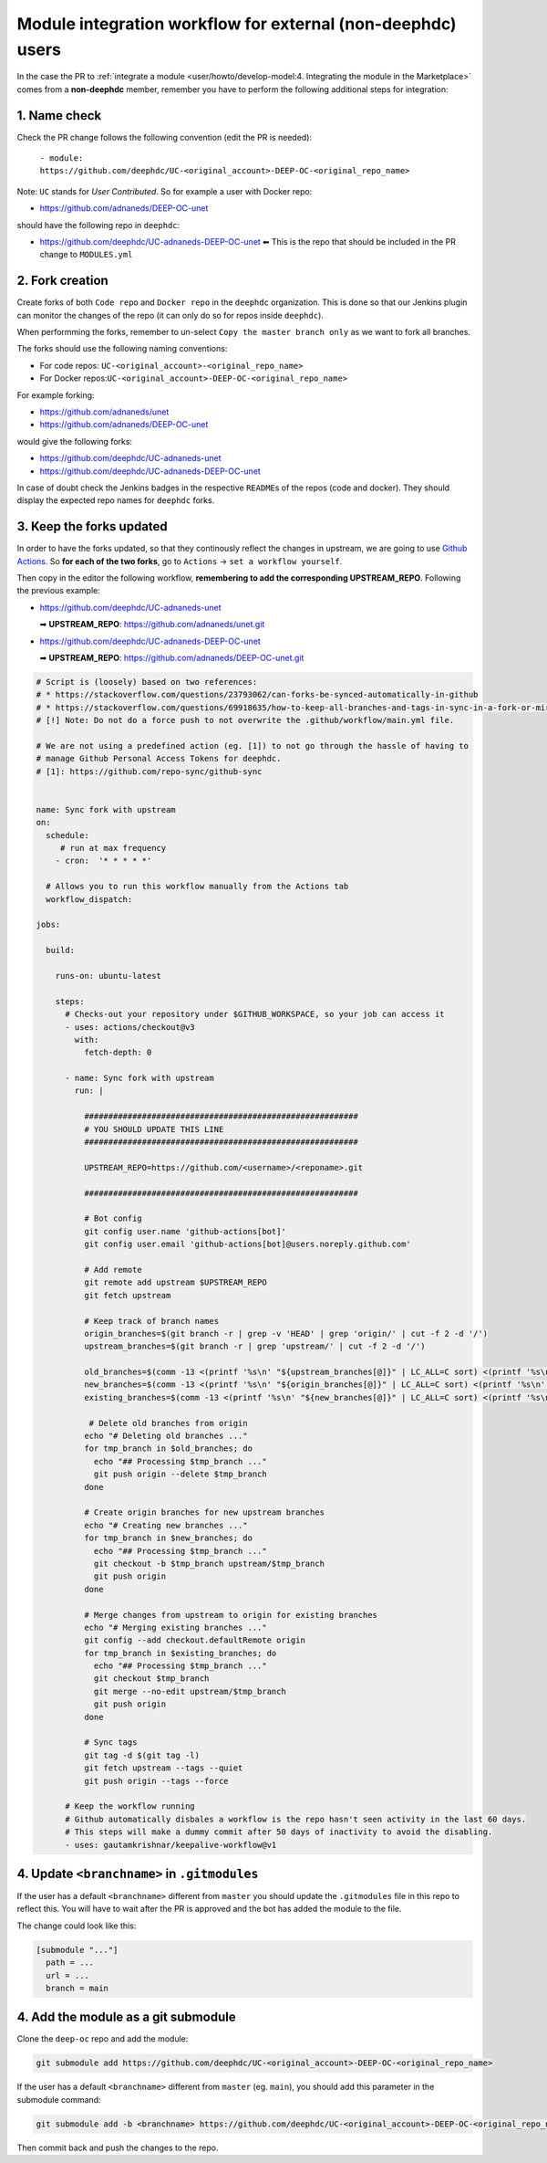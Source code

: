 Module integration workflow for external (non-deephdc) users
============================================================

.. TODO: update

In the case the PR to :ref:`integrate a module <user/howto/develop-model:4. Integrating the module in the Marketplace>`
comes from a **non-deephdc** member, remember you have to perform the following
additional steps for integration:


1. Name check
~~~~~~~~~~~~~

Check the PR change follows the following convention (edit the PR is
needed):

   ``- module: https://github.com/deephdc/UC-<original_account>-DEEP-OC-<original_repo_name>``

Note: ``UC`` stands for *User Contributed*. So for example a user with
Docker repo:

- https://github.com/adnaneds/DEEP-OC-unet

should have the following repo in ``deephdc``:

- https://github.com/deephdc/UC-adnaneds-DEEP-OC-unet ⬅ This is the repo that should be included in the PR change to ``MODULES.yml``


2. Fork creation
~~~~~~~~~~~~~~~~

Create forks of both ``Code repo`` and ``Docker repo`` in the
``deephdc`` organization. This is done so that our Jenkins plugin can
monitor the changes of the repo (it can only do so for repos inside
``deephdc``).

When performming the forks, remember to un-select
``Copy the master branch only`` as we want to fork all branches.

The forks should use the following naming conventions:

- For code repos: ``UC-<original_account>-<original_repo_name>``
- For Docker repos:``UC-<original_account>-DEEP-OC-<original_repo_name>``

For example forking:

- https://github.com/adnaneds/unet
- https://github.com/adnaneds/DEEP-OC-unet

would give the following forks:

- https://github.com/deephdc/UC-adnaneds-unet
- https://github.com/deephdc/UC-adnaneds-DEEP-OC-unet

In case of doubt check the Jenkins badges in the respective
``README``\ s of the repos (code and docker). They should display the
expected repo names for ``deephdc`` forks.


3. Keep the forks updated
~~~~~~~~~~~~~~~~~~~~~~~~~

In order to have the forks updated, so that they continously reflect the
changes in upstream, we are going to use `Github
Actions <https://github.com/features/actions>`__. So **for each of the
two forks**, go to ``Actions`` → ``set a workflow yourself``.

Then copy in the editor the following workflow, **remembering to add the
corresponding UPSTREAM_REPO**. Following the previous example:

- https://github.com/deephdc/UC-adnaneds-unet

  ➡ **UPSTREAM_REPO**: https://github.com/adnaneds/unet.git

- https://github.com/deephdc/UC-adnaneds-DEEP-OC-unet

  ➡ **UPSTREAM_REPO**: https://github.com/adnaneds/DEEP-OC-unet.git

.. code:: yaml

   # Script is (loosely) based on two references:
   # * https://stackoverflow.com/questions/23793062/can-forks-be-synced-automatically-in-github
   # * https://stackoverflow.com/questions/69918635/how-to-keep-all-branches-and-tags-in-sync-in-a-fork-or-mirror-repo
   # [!] Note: Do not do a force push to not overwrite the .github/workflow/main.yml file.

   # We are not using a predefined action (eg. [1]) to not go through the hassle of having to
   # manage Github Personal Access Tokens for deephdc.
   # [1]: https://github.com/repo-sync/github-sync


   name: Sync fork with upstream
   on:
     schedule:
        # run at max frequency
       - cron:  '* * * * *'

     # Allows you to run this workflow manually from the Actions tab
     workflow_dispatch:

   jobs:

     build:

       runs-on: ubuntu-latest

       steps:
         # Checks-out your repository under $GITHUB_WORKSPACE, so your job can access it
         - uses: actions/checkout@v3
           with:
             fetch-depth: 0

         - name: Sync fork with upstream
           run: |

             #########################################################
             # YOU SHOULD UPDATE THIS LINE
             #########################################################

             UPSTREAM_REPO=https://github.com/<username>/<reponame>.git

             #########################################################

             # Bot config
             git config user.name 'github-actions[bot]'
             git config user.email 'github-actions[bot]@users.noreply.github.com'

             # Add remote
             git remote add upstream $UPSTREAM_REPO
             git fetch upstream

             # Keep track of branch names
             origin_branches=$(git branch -r | grep -v 'HEAD' | grep 'origin/' | cut -f 2 -d '/')
             upstream_branches=$(git branch -r | grep 'upstream/' | cut -f 2 -d '/')

             old_branches=$(comm -13 <(printf '%s\n' "${upstream_branches[@]}" | LC_ALL=C sort) <(printf '%s\n' "${origin_branches[@]}" | LC_ALL=C sort))
             new_branches=$(comm -13 <(printf '%s\n' "${origin_branches[@]}" | LC_ALL=C sort) <(printf '%s\n' "${upstream_branches[@]}" | LC_ALL=C sort))
             existing_branches=$(comm -13 <(printf '%s\n' "${new_branches[@]}" | LC_ALL=C sort) <(printf '%s\n' "${upstream_branches[@]}" | LC_ALL=C sort))

              # Delete old branches from origin
             echo "# Deleting old branches ..."
             for tmp_branch in $old_branches; do
               echo "## Processing $tmp_branch ..."
               git push origin --delete $tmp_branch
             done

             # Create origin branches for new upstream branches
             echo "# Creating new branches ..."
             for tmp_branch in $new_branches; do
               echo "## Processing $tmp_branch ..."
               git checkout -b $tmp_branch upstream/$tmp_branch
               git push origin
             done

             # Merge changes from upstream to origin for existing branches
             echo "# Merging existing branches ..."
             git config --add checkout.defaultRemote origin
             for tmp_branch in $existing_branches; do
               echo "## Processing $tmp_branch ..."
               git checkout $tmp_branch
               git merge --no-edit upstream/$tmp_branch
               git push origin
             done

             # Sync tags
             git tag -d $(git tag -l)
             git fetch upstream --tags --quiet
             git push origin --tags --force

         # Keep the workflow running
         # Github automatically disbales a workflow is the repo hasn't seen activity in the last 60 days.
         # This steps will make a dummy commit after 50 days of inactivity to avoid the disabling.
         - uses: gautamkrishnar/keepalive-workflow@v1


4. Update ``<branchname>`` in ``.gitmodules``
~~~~~~~~~~~~~~~~~~~~~~~~~~~~~~~~~~~~~~~~~~~~~

If the user has a default ``<branchname>`` different from ``master`` you should update
the ``.gitmodules`` file in this repo to reflect this. You will have to wait after the
PR is approved and the bot has added the module to the file.

The change could look like this:

.. code-block::

  [submodule "..."]
    path = ...
    url = ...
    branch = main

4. Add the module as a git submodule
~~~~~~~~~~~~~~~~~~~~~~~~~~~~~~~~~~~~

Clone the ``deep-oc`` repo and add the module:

.. code-block::

  git submodule add https://github.com/deephdc/UC-<original_account>-DEEP-OC-<original_repo_name>

If the user has a default ``<branchname>`` different from ``master`` (eg. ``main``), you should add this parameter in the submodule command:

.. code-block::

  git submodule add -b <branchname> https://github.com/deephdc/UC-<original_account>-DEEP-OC-<original_repo_name>

Then commit back and push the changes to the repo.

